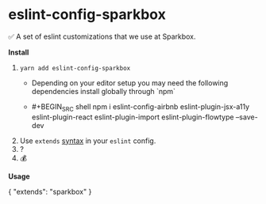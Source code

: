 * eslint-config-sparkbox
✅ A set of eslint customizations that we use at Sparkbox.

*Install*
1. ~yarn add eslint-config-sparkbox~
  - Depending on your editor setup you may need the following dependencies install globally through `npm`
  -  #+BEGIN_SRC shell
       npm i eslint-config-airbnb eslint-plugin-jsx-a11y eslint-plugin-react eslint-plugin-import eslint-plugin-flowtype --save-dev
     #+END_SRC
2. Use ~extends~ [[http://eslint.org/docs/developer-guide/shareable-configs#using-a-shareable-config][syntax]] in your ~eslint~ config.
3. ?
4. 💰

*Usage*
#+BEGIN_SRC javascript
{
  "extends": "sparkbox"
}
#+EN
